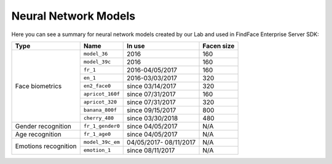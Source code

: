 .. _models:

Neural Network Models
=====================================

Here you can see a summary for neural network models created by our Lab and used in FindFace Enterprise Server SDK:

+----------------------+-------------------+------------------+--------------+
| Type                 | Name              |   In use         |  Facen size  |
+======================+===================+==================+==============+
| Face biometrics      | ``model_36``      | 2016             | 160          |
|                      +-------------------+------------------+--------------+
|                      | ``model_39c``     | 2016             | 160          |
|                      +-------------------+------------------+--------------+
|                      | ``fr_1``          | 2016-04/05/2017  | 160          |
|                      +-------------------+------------------+--------------+
|                      | ``en_1``          | 2016-03/03/2017  | 320          |
|                      +-------------------+------------------+--------------+
|                      | ``en2_face0``     | since 03/14/2017 | 320          |
|                      +-------------------+------------------+--------------+
|                      | ``apricot_160f``  | since 07/31/2017 | 160          |
|                      +-------------------+------------------+--------------+
|                      | ``apricot_320``   | since 07/31/2017 | 320          |
|                      +-------------------+------------------+--------------+
|                      | ``banana_800f``   | since 09/15/2017 | 800          |
|                      +-------------------+------------------+--------------+
|                      | ``cherry_480``    | since 03/30/2018 | 480          |
+----------------------+-------------------+------------------+--------------+
| Gender recognition   | ``fr_1_gender0``  | since 04/05/2017 | N/A          |
+----------------------+-------------------+------------------+--------------+
| Age recognition      | ``fr_1_age0``     | since 04/05/2017 | N/A          |
+----------------------+-------------------+------------------+--------------+
| Emotions recognition | ``model_39c_em``  | 04/05/2017-      | N/A          |
|                      |                   | 08/11/2017       |              | 
|                      +-------------------+------------------+--------------+ 
|                      | ``emotion_1``     | since 08/11/2017 | N/A          |
+----------------------+-------------------+------------------+--------------+ 
